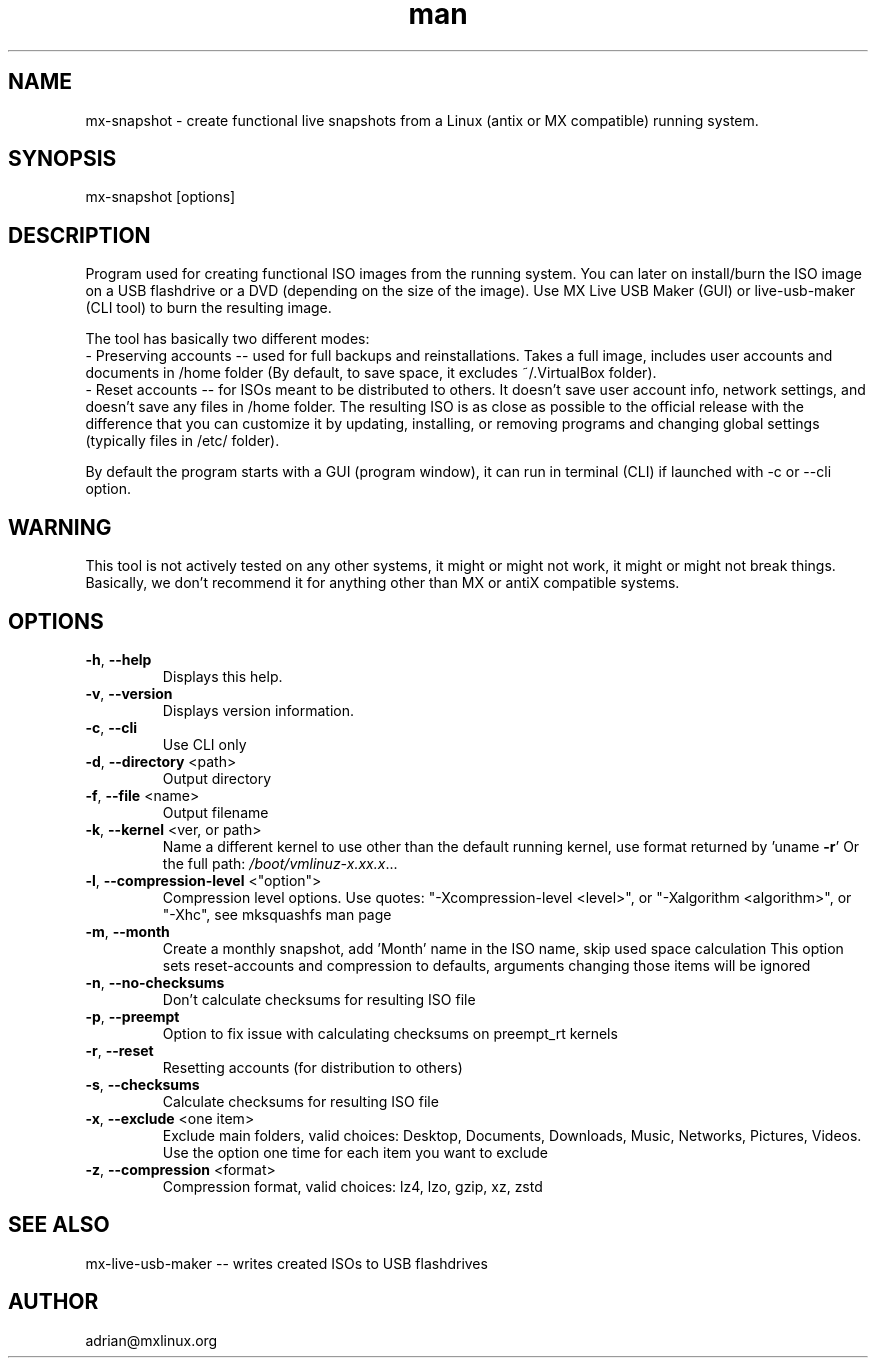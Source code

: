 .\" Manpage for mx-snapshot.
.\" Contact adrian@mxlinux.org to correct errors or typos.
.TH man 8 "Feb 2021" "1.0" "mx-snapshot man page"
.SH NAME
mx-snapshot \- create functional live snapshots from a Linux (antix or MX compatible) running system.
.SH SYNOPSIS
mx-snapshot [options]
.SH DESCRIPTION
Program used for creating functional ISO images from the running system. You can later on install/burn the ISO image on a USB flashdrive or a DVD (depending on the size of the image). Use MX Live USB Maker (GUI) or live-usb-maker (CLI tool) to burn the resulting image.

The tool has basically two different modes:
  - Preserving accounts -- used for full backups and reinstallations. Takes a full image, includes user accounts and documents in /home folder (By default, to save space, it excludes ~/.VirtualBox folder).
  - Reset accounts -- for ISOs meant to be distributed to others. It doesn't save user account info, network settings, and doesn't save any files in /home folder. The resulting ISO is as close as possible to the official release with the difference that you can customize it by updating, installing, or removing programs and changing global settings (typically files in /etc/ folder).

By default the program starts with a GUI (program window), it can run in terminal (CLI) if launched with -c or --cli option.

.SH WARNING
This tool is not actively tested on any other systems, it might or might not work, it might or might not break things. Basically, we don't recommend it for anything other than MX or antiX compatible systems.

.SH OPTIONS
.TP
\fB\-h\fR, \fB\-\-help\fR
Displays this help.
.TP
\fB\-v\fR, \fB\-\-version\fR
Displays version information.
.TP
\fB\-c\fR, \fB\-\-cli\fR
Use CLI only
.TP
\fB\-d\fR, \fB\-\-directory\fR <path>
Output directory
.TP
\fB\-f\fR, \fB\-\-file\fR <name>
Output filename
.TP
\fB\-k\fR, \fB\-\-kernel\fR <ver, or path>
Name a different kernel to use other than the
default running kernel, use format returned by
\&'uname \fB\-r\fR' Or the full path:
\fI\,/boot/vmlinuz\-x.xx.x\/\fP...
.TP
\fB\-l\fR, \fB\-\-compression\-level\fR <"option">
Compression level options. Use quotes: 
"-Xcompression-level <level>", or "-Xalgorithm <algorithm>",
or "-Xhc", see mksquashfs man page
.TP
\fB\-m\fR, \fB\-\-month\fR
Create a monthly snapshot, add 'Month' name in
the ISO name, skip used space calculation This
option sets reset\-accounts and compression to
defaults, arguments changing those items will be
ignored
.TP
\fB\-n\fR, \fB\-\-no\-checksums\fR
Don't calculate checksums for resulting ISO file
.TP
\fB\-p\fR, \fB\-\-preempt\fR
Option to fix issue with calculating checksums
on preempt_rt kernels
.TP
\fB\-r\fR, \fB\-\-reset\fR
Resetting accounts (for distribution to others)
.TP
\fB\-s\fR, \fB\-\-checksums\fR
Calculate checksums for resulting ISO file
.TP
\fB\-x\fR, \fB\-\-exclude\fR <one item>
Exclude main folders, valid choices: Desktop,
Documents, Downloads, Music, Networks, Pictures,
Videos. Use the option one time for each item you
want to exclude
.TP
\fB\-z\fR, \fB\-\-compression\fR <format>
Compression format, valid choices: lz4, lzo,
gzip, xz, zstd


.SH SEE ALSO
mx-live-usb-maker -- writes created ISOs to USB flashdrives 
.SH AUTHOR
adrian@mxlinux.org
